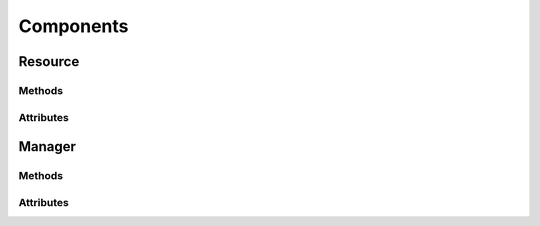 .. py:module:: cachetclient.v1.components
.. py:currentmodule:: cachetclient.v1.components

Components
==========

Resource
--------

Methods
*******

.. automethod:: Component.__init__
.. automethod:: Component.add_tag
.. automethod:: Component.add_tags
.. automethod:: Component.set_tags
.. automethod:: Component.del_tag
.. automethod:: Component.has_tag
.. automethod:: Component.update
.. automethod:: Component.get
.. automethod:: Component.delete

Attributes
**********

.. autoattribute:: Component.attrs
.. autoattribute:: Component.id
.. autoattribute:: Component.name
.. autoattribute:: Component.description
.. autoattribute:: Component.link
.. autoattribute:: Component.status
.. autoattribute:: Component.status_name
.. autoattribute:: Component.order
.. autoattribute:: Component.group_id
.. autoattribute:: Component.enabled
.. autoattribute:: Component.tags
.. autoattribute:: Component.tags_names
.. autoattribute:: Component.tags_slugs
.. autoattribute:: Component.created_at
.. autoattribute:: Component.updated_at

Manager
-------

Methods
*******

.. automethod:: ComponentManager.__init__
.. automethod:: ComponentManager.create
.. automethod:: ComponentManager.update
.. automethod:: ComponentManager.list
.. automethod:: ComponentManager.get
.. automethod:: ComponentManager.count
.. automethod:: ComponentManager.delete
.. automethod:: ComponentManager.instance_from_dict
.. automethod:: ComponentManager.instance_from_json
.. automethod:: ComponentManager.instance_list_from_json

Attributes
**********

.. autoattribute:: ComponentManager.path
.. autoattribute:: ComponentManager.resource_class
